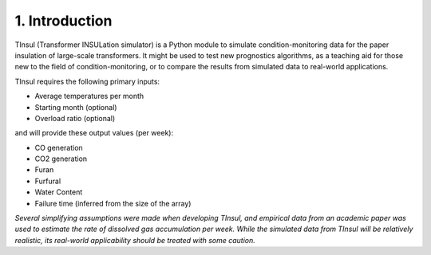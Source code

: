 =====================
 1. Introduction
=====================
TInsul (Transformer INSULation simulator) is a Python module to simulate condition-monitoring data for the paper insulation of large-scale transformers. It might be used to test new prognostics algorithms, as a teaching aid for those new to the field of condition-monitoring, or to compare the results from simulated data to real-world applications.

TInsul requires the following primary inputs:

* Average temperatures per month
* Starting month (optional)
* Overload ratio (optional)

and will provide these output values (per week):

* CO generation
* CO2 generation
* Furan
* Furfural
* Water Content
* Failure time (inferred from the size of the array)

*Several simplifying assumptions were made when developing TInsul, and empirical data from an academic paper was used to estimate the rate of dissolved gas accumulation per week. While the simulated data from TInsul will be relatively realistic, its real-world applicability should be treated with some caution.* 